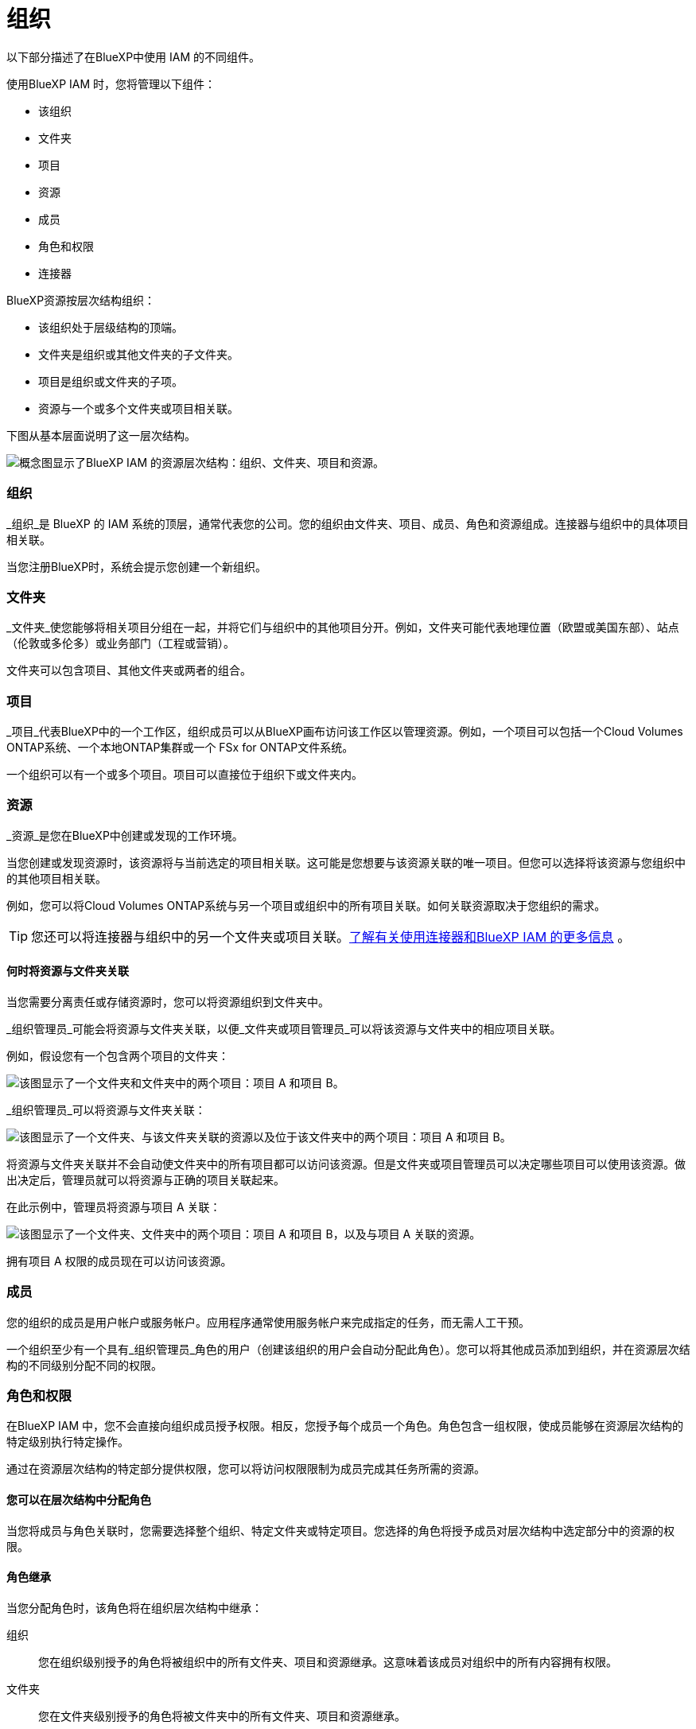 = 组织
:allow-uri-read: 


以下部分描述了在BlueXP中使用 IAM 的不同组件。

使用BlueXP IAM 时，您将管理以下组件：

* 该组织
* 文件夹
* 项目
* 资源
* 成员
* 角色和权限
* 连接器


BlueXP资源按层次结构组织：

* 该组织处于层级结构的顶端。
* 文件夹是组织或其他文件夹的子文件夹。
* 项目是组织或文件夹的子项。
* 资源与一个或多个文件夹或项目相关联。


下图从基本层面说明了这一层次结构。

image:diagram-iam-resource-hierarchy.png["概念图显示了BlueXP IAM 的资源层次结构：组织、文件夹、项目和资源。"]



=== 组织

_组织_是 BlueXP 的 IAM 系统的顶层，通常代表您的公司。您的组织由文件夹、项目、成员、角色和资源组成。连接器与组织中的具体项目相关联。

当您注册BlueXP时，系统会提示您创建一个新组织。



=== 文件夹

_文件夹_使您能够将相关项目分组在一起，并将它们与组织中的其他项目分开。例如，文件夹可能代表地理位置（欧盟或美国东部）、站点（伦敦或多伦多）或业务部门（工程或营销）。

文件夹可以包含项目、其他文件夹或两者的组合。



=== 项目

_项目_代表BlueXP中的一个工作区，组织成员可以从BlueXP画布访问该工作区以管理资源。例如，一个项目可以包括一个Cloud Volumes ONTAP系统、一个本地ONTAP集群或一个 FSx for ONTAP文件系统。

一个组织可以有一个或多个项目。项目可以直接位于组织下或文件夹内。



=== 资源

_资源_是您在BlueXP中创建或发现的工作环境。

当您创建或发现资源时，该资源将与当前选定的项目相关联。这可能是您想要与该资源关联的唯一项目。但您可以选择将该资源与您组织中的其他项目相关联。

例如，您可以将Cloud Volumes ONTAP系统与另一个项目或组织中的所有项目关联。如何关联资源取决于您组织的需求。


TIP: 您还可以将连接器与组织中的另一个文件夹或项目关联。<<连接器,了解有关使用连接器和BlueXP IAM 的更多信息>> 。



==== 何时将资源与文件夹关联

当您需要分离责任或存储资源时，您可以将资源组织到文件夹中。

_组织管理员_可能会将资源与文件夹关联，以便_文件夹或项目管理员_可以将该资源与文件夹中的相应项目关联。

例如，假设您有一个包含两个项目的文件夹：

image:diagram-iam-resource-association-folder-1.png["该图显示了一个文件夹和文件夹中的两个项目：项目 A 和项目 B。"]

_组织管理员_可以将资源与文件夹关联：

image:diagram-iam-resource-association-folder-2.png["该图显示了一个文件夹、与该文件夹关联的资源以及位于该文件夹中的两个项目：项目 A 和项目 B。"]

将资源与文件夹关联并不会自动使文件夹中的所有项目都可以访问该资源。但是文件夹或项目管理员可以决定哪些项目可以使用该资源。做出决定后，管理员就可以将资源与正确的项目关联起来。

在此示例中，管理员将资源与项目 A 关联：

image:diagram-iam-resource-association-folder-3.png["该图显示了一个文件夹、文件夹中的两个项目：项目 A 和项目 B，以及与项目 A 关联的资源。"]

拥有项目 A 权限的成员现在可以访问该资源。



=== 成员

您的组织的成员是用户帐户或服务帐户。应用程序通常使用服务帐户来完成指定的任务，而无需人工干预。

一个组织至少有一个具有_组织管理员_角色的用户（创建该组织的用户会自动分配此角色）。您可以将其他成员添加到组织，并在资源层次结构的不同级别分配不同的权限。



=== 角色和权限

在BlueXP IAM 中，您不会直接向组织成员授予权限。相反，您授予每个成员一个角色。角色包含一组权限，使成员能够在资源层次结构的特定级别执行特定操作。

通过在资源层次结构的特定部分提供权限，您可以将访问权限限制为成员完成其任务所需的资源。



==== 您可以在层次结构中分配角色

当您将成员与角色关联时，您需要选择整个组织、特定文件夹或特定项目。您选择的角色将授予成员对层次结构中选定部分中的资源的权限。



==== 角色继承

当您分配角色时，该角色将在组织层次结构中继承：

组织:: 您在组织级别授予的角色将被组织中的所有文件夹、项目和资源继承。这意味着该成员对组织中的所有内容拥有权限。
文件夹:: 您在文件夹级别授予的角色将被文件夹中的所有文件夹、项目和资源继承。
+
--
例如，如果您在文件夹级别分配角色，并且该文件夹有三个项目，则该成员将对这三个项目和任何相关资源拥有权限。

--
项目:: 您在项目级别授予的角色将被与该项目相关的所有资源继承。




==== 多重角色

您可以为每个组织成员分配组织层次结构不同级别的角色。可以是相同的角色，也可以是不同的角色。例如，您可以为项目 1 和项目 2 分配成员角色 A。或者您可以为项目 1 分配成员角色 A，为项目 2 分配角色 B。



==== 访问角色

BlueXP支持多种访问角色，您可以将其分配给组织成员。

link:reference-iam-predefined-roles.html["了解访问角色"] 。



=== 连接器

当“组织管理员”创建连接器时， BlueXP自动将该连接器与组织和当前选定的项目关联。 _组织管理员_可以从组织中的任何位置自动访问该连接器。但是，如果您的组织中还有其他具有不同角色的成员，则这些成员只能从创建该连接器的项目访问该连接器，除非您将该连接器与其他项目关联。

在以下情况下，您可能希望使连接器可用于另一个项目：

* 您希望允许组织中的成员使用现有的连接器在另一个项目中创建或发现其他工作环境
* 您将现有资源与另一个项目关联，并且该资源由连接器管理
+
如果使用BlueXP连接器发现与其他项目关联的资源，那么您还需要将连接器与该资源现在关联的项目关联起来。否则，没有“组织管理员”角色的成员将无法从BlueXP画布访问连接器及其相关资源。



您可以从BlueXP IAM 中的 *连接器* 页面创建关联：

* 将连接器与项目关联
+
当您将连接器与项目关联时，可以在查看项目时从BlueXP画布访问该连接器。

* 将连接器与文件夹关联
+
将连接器与文件夹关联并不会自动使文件夹中的所有项目都可以访问该连接器。在您将连接器与特定项目关联之前，组织成员无法从项目访问连接器。

+
_组织管理员_可能会将连接器与文件夹关联，以便_文件夹或项目管理员_可以决定将该连接器与文件夹中的相应项目关联。


